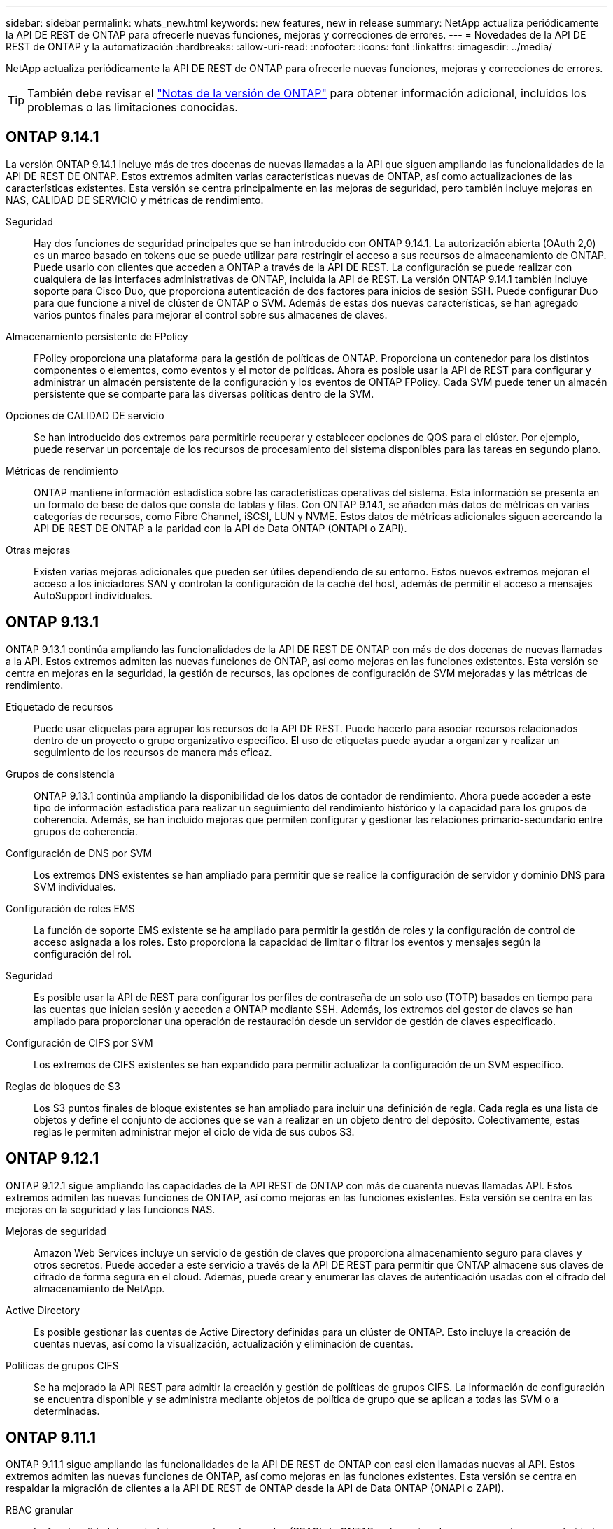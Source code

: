 ---
sidebar: sidebar 
permalink: whats_new.html 
keywords: new features, new in release 
summary: NetApp actualiza periódicamente la API DE REST de ONTAP para ofrecerle nuevas funciones, mejoras y correcciones de errores. 
---
= Novedades de la API DE REST de ONTAP y la automatización
:hardbreaks:
:allow-uri-read: 
:nofooter: 
:icons: font
:linkattrs: 
:imagesdir: ../media/


[role="lead"]
NetApp actualiza periódicamente la API DE REST de ONTAP para ofrecerle nuevas funciones, mejoras y correcciones de errores.


TIP: También debe revisar el https://library.netapp.com/ecm/ecm_download_file/ECMLP2492508["Notas de la versión de ONTAP"^] para obtener información adicional, incluidos los problemas o las limitaciones conocidas.



== ONTAP 9.14.1

La versión ONTAP 9.14.1 incluye más de tres docenas de nuevas llamadas a la API que siguen ampliando las funcionalidades de la API DE REST DE ONTAP. Estos extremos admiten varias características nuevas de ONTAP, así como actualizaciones de las características existentes. Esta versión se centra principalmente en las mejoras de seguridad, pero también incluye mejoras en NAS, CALIDAD DE SERVICIO y métricas de rendimiento.

Seguridad:: Hay dos funciones de seguridad principales que se han introducido con ONTAP 9.14.1. La autorización abierta (OAuth 2,0) es un marco basado en tokens que se puede utilizar para restringir el acceso a sus recursos de almacenamiento de ONTAP. Puede usarlo con clientes que acceden a ONTAP a través de la API DE REST. La configuración se puede realizar con cualquiera de las interfaces administrativas de ONTAP, incluida la API de REST. La versión ONTAP 9.14.1 también incluye soporte para Cisco Duo, que proporciona autenticación de dos factores para inicios de sesión SSH. Puede configurar Duo para que funcione a nivel de clúster de ONTAP o SVM. Además de estas dos nuevas características, se han agregado varios puntos finales para mejorar el control sobre sus almacenes de claves.
Almacenamiento persistente de FPolicy:: FPolicy proporciona una plataforma para la gestión de políticas de ONTAP. Proporciona un contenedor para los distintos componentes o elementos, como eventos y el motor de políticas. Ahora es posible usar la API de REST para configurar y administrar un almacén persistente de la configuración y los eventos de ONTAP FPolicy. Cada SVM puede tener un almacén persistente que se comparte para las diversas políticas dentro de la SVM.
Opciones de CALIDAD DE servicio:: Se han introducido dos extremos para permitirle recuperar y establecer opciones de QOS para el clúster. Por ejemplo, puede reservar un porcentaje de los recursos de procesamiento del sistema disponibles para las tareas en segundo plano.
Métricas de rendimiento:: ONTAP mantiene información estadística sobre las características operativas del sistema. Esta información se presenta en un formato de base de datos que consta de tablas y filas. Con ONTAP 9.14.1, se añaden más datos de métricas en varias categorías de recursos, como Fibre Channel, iSCSI, LUN y NVME. Estos datos de métricas adicionales siguen acercando la API DE REST DE ONTAP a la paridad con la API de Data ONTAP (ONTAPI o ZAPI).
Otras mejoras:: Existen varias mejoras adicionales que pueden ser útiles dependiendo de su entorno. Estos nuevos extremos mejoran el acceso a los iniciadores SAN y controlan la configuración de la caché del host, además de permitir el acceso a mensajes AutoSupport individuales.




== ONTAP 9.13.1

ONTAP 9.13.1 continúa ampliando las funcionalidades de la API DE REST DE ONTAP con más de dos docenas de nuevas llamadas a la API. Estos extremos admiten las nuevas funciones de ONTAP, así como mejoras en las funciones existentes. Esta versión se centra en mejoras en la seguridad, la gestión de recursos, las opciones de configuración de SVM mejoradas y las métricas de rendimiento.

Etiquetado de recursos:: Puede usar etiquetas para agrupar los recursos de la API DE REST. Puede hacerlo para asociar recursos relacionados dentro de un proyecto o grupo organizativo específico. El uso de etiquetas puede ayudar a organizar y realizar un seguimiento de los recursos de manera más eficaz.
Grupos de consistencia:: ONTAP 9.13.1 continúa ampliando la disponibilidad de los datos de contador de rendimiento. Ahora puede acceder a este tipo de información estadística para realizar un seguimiento del rendimiento histórico y la capacidad para los grupos de coherencia. Además, se han incluido mejoras que permiten configurar y gestionar las relaciones primario-secundario entre grupos de coherencia.
Configuración de DNS por SVM:: Los extremos DNS existentes se han ampliado para permitir que se realice la configuración de servidor y dominio DNS para SVM individuales.
Configuración de roles EMS:: La función de soporte EMS existente se ha ampliado para permitir la gestión de roles y la configuración de control de acceso asignada a los roles. Esto proporciona la capacidad de limitar o filtrar los eventos y mensajes según la configuración del rol.
Seguridad:: Es posible usar la API de REST para configurar los perfiles de contraseña de un solo uso (TOTP) basados en tiempo para las cuentas que inician sesión y acceden a ONTAP mediante SSH. Además, los extremos del gestor de claves se han ampliado para proporcionar una operación de restauración desde un servidor de gestión de claves especificado.
Configuración de CIFS por SVM:: Los extremos de CIFS existentes se han expandido para permitir actualizar la configuración de un SVM específico.
Reglas de bloques de S3:: Los S3 puntos finales de bloque existentes se han ampliado para incluir una definición de regla. Cada regla es una lista de objetos y define el conjunto de acciones que se van a realizar en un objeto dentro del depósito. Colectivamente, estas reglas le permiten administrar mejor el ciclo de vida de sus cubos S3.




== ONTAP 9.12.1

ONTAP 9.12.1 sigue ampliando las capacidades de la API REST de ONTAP con más de cuarenta nuevas llamadas API. Estos extremos admiten las nuevas funciones de ONTAP, así como mejoras en las funciones existentes. Esta versión se centra en las mejoras en la seguridad y las funciones NAS.

Mejoras de seguridad:: Amazon Web Services incluye un servicio de gestión de claves que proporciona almacenamiento seguro para claves y otros secretos. Puede acceder a este servicio a través de la API DE REST para permitir que ONTAP almacene sus claves de cifrado de forma segura en el cloud. Además, puede crear y enumerar las claves de autenticación usadas con el cifrado del almacenamiento de NetApp.
Active Directory:: Es posible gestionar las cuentas de Active Directory definidas para un clúster de ONTAP. Esto incluye la creación de cuentas nuevas, así como la visualización, actualización y eliminación de cuentas.
Políticas de grupos CIFS:: Se ha mejorado la API REST para admitir la creación y gestión de políticas de grupos CIFS. La información de configuración se encuentra disponible y se administra mediante objetos de política de grupo que se aplican a todas las SVM o a determinadas.




== ONTAP 9.11.1

ONTAP 9.11.1 sigue ampliando las funcionalidades de la API DE REST de ONTAP con casi cien llamadas nuevas al API. Estos extremos admiten las nuevas funciones de ONTAP, así como mejoras en las funciones existentes. Esta versión se centra en respaldar la migración de clientes a la API DE REST de ONTAP desde la API de Data ONTAP (ONAPI o ZAPI).

RBAC granular:: La funcionalidad de control de acceso basado en roles (RBAC) de ONTAP se ha mejorado para proporcionar granularidad adicional. Puede usar los roles tradicionales o crear roles personalizados nuevos según sea necesario mediante la API DE REST. Cada rol se asocia con uno o más privilegios, cada uno de los cuales identifica una llamada de API DE REST o un comando de la CLI junto con el nivel de acceso. Hay nuevos niveles de acceso disponibles para roles DE REST como `read_create` y.. `read_modify`. Esta mejora se basa en la paridad con la API de Data ONTAP (ONAPI o ZAPI) y permite la migración de clientes a la API DE REST. Consulte link:../rest/rbac_overview.html["Seguridad RBAC"] si quiere más información.
Contadores de rendimiento:: En versiones anteriores de ONTAP se había mantenido información estadística sobre las características de funcionamiento del sistema. Con el lanzamiento de la versión 9.11.1, esta información se ha mejorado y ahora está disponible a través de la API DE REST. Un administrador o un proceso automatizado pueden acceder a los datos para determinar el rendimiento del sistema. La información estadística, tal como la mantiene el subsistema counter Manager, se presenta en formato de base de datos utilizando tablas y filas. Con esta mejora, la API REST de ONTAP se acerca más a la paridad con la API de Data ONTAP (ONAPI o ZAPI).
Gestión de agregados:: Se ha mejorado la gestión de los agregados de almacenamiento de ONTAP. Se pueden usar los extremos DE REST actualizados para mover agregados en línea y sin conexión, así como para gestionar los repuestos.
Capacidad de subred IP:: La capacidad de redes ONTAP se ha ampliado para incluir la compatibilidad con las subredes IP. La API REST proporciona acceso a la configuración y la gestión de las subredes IP dentro de un clúster de ONTAP.
Verificación de varios administradores:: La función de verificación de varios administradores proporciona un marco de autorización flexible para proteger el acceso a comandos u operaciones de ONTAP. Puede definir reglas que identifiquen los comandos restringidos. Cuando un usuario solicita acceso a un comando específico, varios administradores de ONTAP pueden otorgar la aprobación según corresponda.
Mejoras de SnapMirror:: La funcionalidad SnapMirror se ha mejorado en varias áreas, incluida la programación. La paridad de la relación de SnapVault se agregó en una relación de DP con ONTAP 9.11.1 también, la función del acelerador disponible con la API DE REST ha alcanzado la paridad con la API de Data ONTAP (ONAPI o ZAPI). En relación con este hecho, existe soporte para crear y gestionar copias snapshot masivas.
Pools de almacenamiento:: Se añadieron varios extremos para proporcionar acceso a los pools de almacenamiento de ONTAP. Se incluye soporte para crear y enumerar los pools de almacenamiento en un clúster, así como actualizar y eliminar pools específicos por ID.
Compatibilidad con la caché de servicios de nombres:: Se han mejorado los servicios de nombres de ONTAP para admitir el almacenamiento en caché, lo que mejora el rendimiento y la resiliencia. Ahora se puede acceder a la configuración de la caché de servicios de nombres a través de la API DE REST. La configuración se puede aplicar a varios niveles, incluidos los siguientes: Hosts, usuarios unix, grupos unix y netgroups.
Herramienta de generación de informes ONTAAPI:: La herramienta de creación de informes ONTAPI ayuda a los clientes y partners a identificar el uso que ONTAPI hace en su entorno. Además del software Python, también hay un soporte en vídeo y en evolución en el laboratorio de NetApp bajo demanda. Esta herramienta proporciona otro recurso al migrar desde ONAPI a la API REST de ONTAP.




== ONTAP 9.10.1

ONTAP 9.10.1 sigue ampliando las funcionalidades de la API DE REST de ONTAP. Se han añadido más de un centenar de extremos nuevos para admitir nuevas funciones de ONTAP y mejoras en las funciones existentes. A continuación se presenta un resumen de las mejoras de la API DE REST.

Grupo de consistencia de aplicaciones:: Un grupo de coherencia es un conjunto de volúmenes que se agrupan cuando se ejecutan ciertas operaciones, como una Snapshot. Esta función extiende la misma coherencia de bloqueo e integridad de datos implícita con operaciones de un único volumen en un conjunto de volúmenes. Es valioso para aplicaciones de carga de trabajo de varios volúmenes de gran tamaño.
Migración de SVM:: Puede migrar una SVM desde un clúster de origen a un clúster de destino. Los nuevos extremos proporcionan un control completo, incluida la capacidad de pausar, reanudar, recuperar estado y cancelar una operación de migración.
Clonado y gestión de archivos:: Se ha mejorado la gestión y el clonado de archivos en el nivel de volumen. Los nuevos extremos DE REST admiten operaciones de movimiento, copia y división de archivos.
Auditoría de S3 mejorada:: La auditoría de los eventos de S3 es una mejora de seguridad que le permite realizar un seguimiento y registrar ciertos eventos de S3. Se puede establecer un selector de eventos de auditoría de S3 por bloque y por SVM.
Defensa contra ransomware:: ONTAP detecta archivos que potencialmente contienen una amenaza de ransomware. Puede recuperar una lista de estos archivos sospechosos, así como eliminarlos de un volumen.
Varias mejoras de seguridad:: Existen varias mejoras de seguridad generales que amplían los protocolos existentes e introducen nuevas funcionalidades. Se han realizado mejoras en IPSEC, la administración de claves, la configuración SSH y los permisos de archivo.
Dominios CIFS y grupos locales:: La compatibilidad con dominios CIFS se ha añadido en el nivel de clúster y SVM. Puede recuperar la configuración de dominio, así como crear y eliminar controladores de dominio preferidos.
Análisis de volúmenes ampliados:: Los análisis de volúmenes y las métricas se han ampliado mediante extremos adicionales para dar soporte a los principales archivos, directorios y usuarios.
Mejoras de soporte:: La compatibilidad se ha mejorado gracias a varias funciones nuevas. La actualización automática puede mantener sus sistemas ONTAP actualizados descargando y aplicando las últimas actualizaciones de software. También puede recuperar y gestionar los volcados de memoria generados por un nodo.




== ONTAP 9.9.1

ONTAP 9.9.1 sigue ampliando las funcionalidades de la API DE REST de ONTAP. Hay nuevos extremos API para las funciones existentes de ONTAP, incluidos los conjuntos DE puertos SAN y la seguridad del directorio de archivos vServer. Además, se han agregado extremos para admitir nuevas funciones y mejoras de ONTAP 9.9.1. Y también se ha mejorado la documentación relacionada. A continuación se presenta un resumen de las mejoras.

Asignación de ONAPI a la API DE REST de ONTAP 9:: Para ayudarle a realizar la transición del código de automatización de ONTAP a la API DE REST, NetApp proporciona documentación de asignación de API. Esta referencia incluye una lista de llamadas de ONTAPI y el equivalente de API DE REST para cada una. El documento de asignación se ha actualizado para incluir los nuevos puntos finales de la API de ONTAP 9.9.1. Consulte https://library.netapp.com/ecm/ecm_download_file/ECMLP2876895["Asignación de la API DE REST a la API de ONTAP"^] si quiere más información.
Extremos de API para nuevas funciones de núcleo de ONTAP 9.9.1:: Se ha añadido compatibilidad con las nuevas funciones de ONTAP 9.9.1 que no están disponibles a través de la API ONTAP a la API DE REST. Esto incluye compatibilidad con iGroups anidados y Google Cloud Key Management Services.
Soporte mejorado para la transición A REPOSO desde ONAPI:: Ahora, más de las llamadas de ONTAPI heredadas tienen equivalentes de API DE REST correspondientes. Esto incluye usuarios y grupos Unix locales, administración de seguridad de archivos NTFS sin necesidad de un cliente, conjuntos DE puertos SAN y atributos de espacio de volumen. Estos cambios también se incluyen en la documentación actualizada de asignación de ONTAP PARA REST.
Documentación en línea mejorada:: La página de referencia de documentación en línea de ONTAP ahora incluye etiquetas que indican la versión de ONTAP cuando se introdujo cada extremo o parámetro DE REST, incluidos los nuevos con ONTAP 9.9.1.




== ONTAP 9.8

ONTAP 9.8 amplía en gran medida la amplitud y la profundidad de la API DE REST de ONTAP. Incluye varias funciones nuevas que mejoran la capacidad para automatizar la implementación y la gestión de los sistemas de almacenamiento de ONTAP. Además, se ha mejorado el soporte para ayudar en la transición AL DESCANSO desde la API ONTAAPI heredada.

Asignación de ONAPI a la API DE REST de ONTAP 9:: Para ayudarle a actualizar la automatización ONTAPI, NetApp proporciona una lista de llamadas ONTAPI que requieren uno o más parámetros de entrada, junto con una asignación de dichas llamadas a la llamada a la API DE REST de ONTAP 9 equivalente. Consulte https://library.netapp.com/ecm/ecm_download_file/ECMLP2874886["Asignación de la API DE REST a la API de ONTAP"^] si quiere más información.
Extremos de API para nuevas funciones de núcleo de ONTAP 9.8:: Se ha añadido compatibilidad con las nuevas funciones principales de ONTAP 9.8 que no están disponibles a través de ONAPI a la API DE REST. Esta opción incluye soporte de API DE REST para buckets y servicios ONTAP S3, continuidad del negocio de SnapMirror y análisis del sistema de archivos.
Soporte ampliado para una mayor seguridad:: La seguridad se ha mejorado gracias al soporte de varios servicios y protocolos, entre los que se incluyen Azure Key Vault, Google Cloud Key Management Services, IPSec y solicitudes de firma de certificados.
Mejoras para mejorar la simplicidad:: ONTAP 9.8 ofrece flujos de trabajo más eficientes y modernos utilizando la API REST. por ejemplo, las actualizaciones de firmware de oneclick ya están disponibles para varios tipos diferentes de firmware.
Documentación en línea mejorada:: En la página de documentación en línea de ONTAP ahora se incluyen etiquetas que indican la versión de ONTAP en la que se introdujo cada extremo o parámetro DE REST, incluidos los nuevos en 9.8.
Soporte mejorado para la transición A REPOSO desde ONAPI:: Ahora, más llamadas de ONTAAPI heredadas tienen equivalentes de API DE REST correspondientes. También hay documentación disponible para ayudar a identificar qué extremo DE REST se debe utilizar en lugar de una llamada ONAPI existente.
Métricas de rendimiento ampliadas:: Se ampliaron las métricas de rendimiento de la API DE REST para incluir varios objetos nuevos de almacenamiento y red.




== ONTAP 9.7

ONTAP 9.7 amplía el alcance funcional de la API DE REST de ONTAP introduciendo tres categorías de recursos nuevas, cada una con varios extremos DE REST:

* NDMP
* Almacén de objetos
* SnapLock


ONTAP 9.7 también introduce uno o varios extremos DE REST nuevos en varias de las categorías de recursos existentes:

* Clúster
* NAS
* Redes
* NVMe
* SAN
* Seguridad
* Reducida
* Soporte técnico




== ONTAP 9.6

ONTAP 9.6 amplía considerablemente el soporte de API DE REST que se introdujo originalmente en ONTAP 9.4. La API DE REST de ONTAP 9.6 es compatible con la mayoría de las tareas de configuración y administración de ONTAP.

Las API DE REST en ONTAP 9.6 incluyen las siguientes áreas clave y muchas más:

* Configuración del clúster
* Configuración de protocolos
* El provisionamiento
* Supervisión del rendimiento
* Protección de datos
* Gestión de datos para aplicaciones

